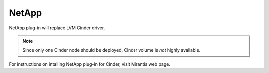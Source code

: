 .. _netapp:

NetApp
------

NetApp plug-in will replace LVM Cinder driver.

.. note:: Since only one Cinder node should be deployed,
          Cinder volume is *not* highly available.

For instructions on intalling NetApp plug-in for Cinder, visit Mirantis web page.

